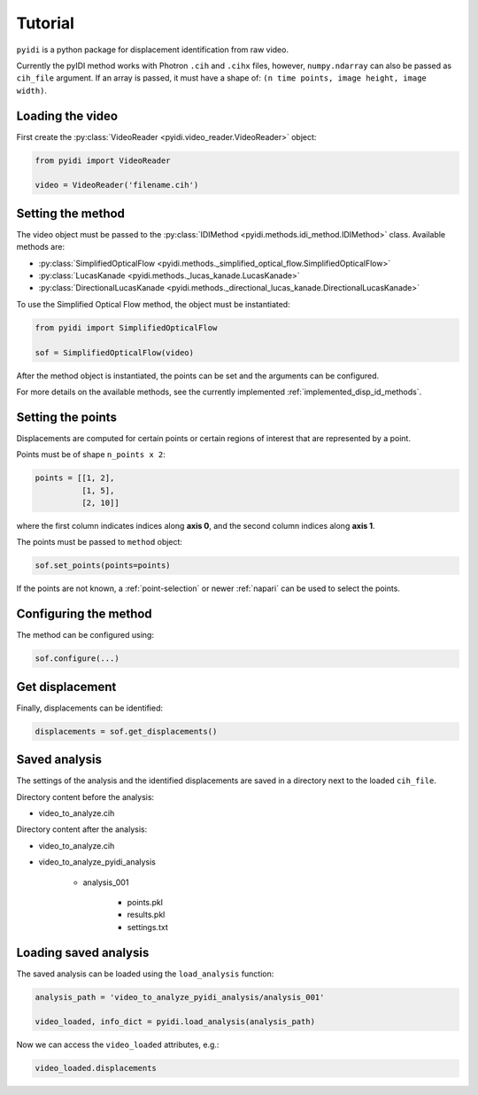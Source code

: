 .. _basic_usage-label:

Tutorial
========

``pyidi`` is a python package for displacement identification from raw video.

Currently the pyIDI method works with Photron ``.cih`` and ``.cihx`` files, however, ``numpy.ndarray`` can
also be passed as ``cih_file`` argument. If an array is passed, it must have a shape of: ``(n time points, image height, image width)``.

Loading the video
-----------------
First create the :py:class:`VideoReader <pyidi.video_reader.VideoReader>` object:

.. code:: python

    from pyidi import VideoReader

    video = VideoReader('filename.cih')

Setting the method
------------------
The video object must be passed to the :py:class:`IDIMethod <pyidi.methods.idi_method.IDIMethod>` class.
Available methods are: 

* :py:class:`SimplifiedOpticalFlow <pyidi.methods._simplified_optical_flow.SimplifiedOpticalFlow>`

* :py:class:`LucasKanade <pyidi.methods._lucas_kanade.LucasKanade>`

* :py:class:`DirectionalLucasKanade <pyidi.methods._directional_lucas_kanade.DirectionalLucasKanade>`

To use the Simplified Optical Flow method, the object must be instantiated:

.. code:: python

    from pyidi import SimplifiedOpticalFlow
    
    sof = SimplifiedOpticalFlow(video)

After the method object is instantiated, the points can be set and the arguments can be configured.

For more details on the available methods, see the currently implemented :ref:`implemented_disp_id_methods`.

Setting the points
------------------
Displacements are computed for certain points or certain regions of interest that are represented by a point.

Points must be of shape ``n_points x 2``:

.. code:: python

    points = [[1, 2],
              [1, 5],
              [2, 10]]

where the first column indicates indices along **axis 0**, and the second column indices along **axis 1**.

The points must be passed to ``method`` object:

.. code:: python

    sof.set_points(points=points)

If the points are not known, a :ref:`point-selection` or newer :ref:`napari` can be used to select the points.

Configuring the method
----------------------
The method can be configured using:

.. code:: python
    
    sof.configure(...)


Get displacement
----------------
Finally, displacements can be identified:

.. code:: python

    displacements = sof.get_displacements()

Saved analysis
--------------

The settings of the analysis and the identified displacements are saved in a directory next
to the loaded ``cih_file``.

Directory content before the analysis:

- video_to_analyze.cih

Directory content after the analysis:

* video_to_analyze.cih
* video_to_analyze_pyidi_analysis

    * analysis_001
    
        * points.pkl
        * results.pkl
        * settings.txt

Loading saved analysis
----------------------

The saved analysis can be loaded using the ``load_analysis`` function:

.. code:: python

    analysis_path = 'video_to_analyze_pyidi_analysis/analysis_001'

    video_loaded, info_dict = pyidi.load_analysis(analysis_path)

Now we can access the ``video_loaded`` attributes, e.g.:

.. code:: python

    video_loaded.displacements
